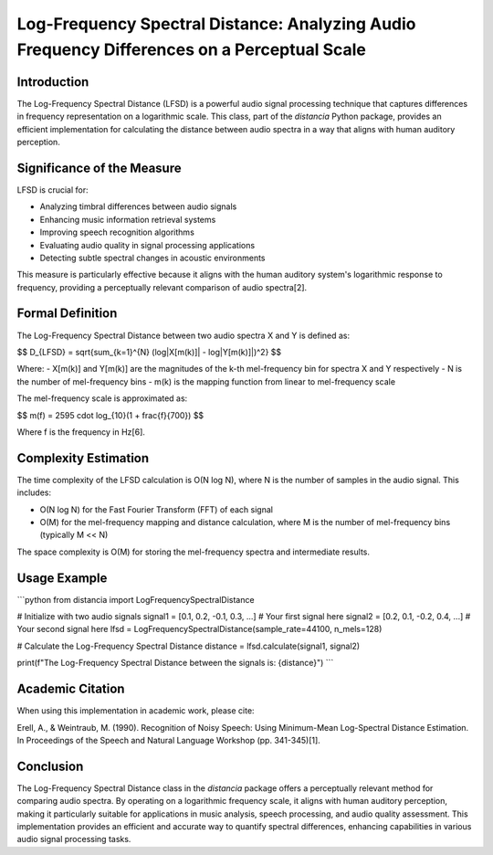 Log-Frequency Spectral Distance: Analyzing Audio Frequency Differences on a Perceptual Scale
============================================================================================

Introduction
------------

The Log-Frequency Spectral Distance (LFSD) is a powerful audio signal processing technique that captures differences in frequency representation on a logarithmic scale. This class, part of the `distancia` Python package, provides an efficient implementation for calculating the distance between audio spectra in a way that aligns with human auditory perception.

Significance of the Measure
---------------------------

LFSD is crucial for:

- Analyzing timbral differences between audio signals
- Enhancing music information retrieval systems
- Improving speech recognition algorithms
- Evaluating audio quality in signal processing applications
- Detecting subtle spectral changes in acoustic environments

This measure is particularly effective because it aligns with the human auditory system's logarithmic response to frequency, providing a perceptually relevant comparison of audio spectra[2].

Formal Definition
-----------------

The Log-Frequency Spectral Distance between two audio spectra X and Y is defined as:

$$
D_{LFSD} = \sqrt{\sum_{k=1}^{N} (log|X[m(k)]| - log|Y[m(k)]|)^2}
$$

Where:
- X[m(k)] and Y[m(k)] are the magnitudes of the k-th mel-frequency bin for spectra X and Y respectively
- N is the number of mel-frequency bins
- m(k) is the mapping function from linear to mel-frequency scale

The mel-frequency scale is approximated as:

$$
m(f) = 2595 \cdot log_{10}(1 + \frac{f}{700})
$$

Where f is the frequency in Hz[6].

Complexity Estimation
---------------------

The time complexity of the LFSD calculation is O(N log N), where N is the number of samples in the audio signal. This includes:

- O(N log N) for the Fast Fourier Transform (FFT) of each signal
- O(M) for the mel-frequency mapping and distance calculation, where M is the number of mel-frequency bins (typically M << N)

The space complexity is O(M) for storing the mel-frequency spectra and intermediate results.

Usage Example
-------------

```python
from distancia import LogFrequencySpectralDistance

# Initialize with two audio signals
signal1 = [0.1, 0.2, -0.1, 0.3, ...]  # Your first signal here
signal2 = [0.2, 0.1, -0.2, 0.4, ...]  # Your second signal here
lfsd = LogFrequencySpectralDistance(sample_rate=44100, n_mels=128)

# Calculate the Log-Frequency Spectral Distance
distance = lfsd.calculate(signal1, signal2)

print(f"The Log-Frequency Spectral Distance between the signals is: {distance}")
```

Academic Citation
-----------------

When using this implementation in academic work, please cite:

Erell, A., & Weintraub, M. (1990). Recognition of Noisy Speech: Using Minimum-Mean Log-Spectral Distance Estimation. In Proceedings of the Speech and Natural Language Workshop (pp. 341-345)[1].

Conclusion
----------

The Log-Frequency Spectral Distance class in the `distancia` package offers a perceptually relevant method for comparing audio spectra. By operating on a logarithmic frequency scale, it aligns with human auditory perception, making it particularly suitable for applications in music analysis, speech processing, and audio quality assessment. This implementation provides an efficient and accurate way to quantify spectral differences, enhancing capabilities in various audio signal processing tasks.
